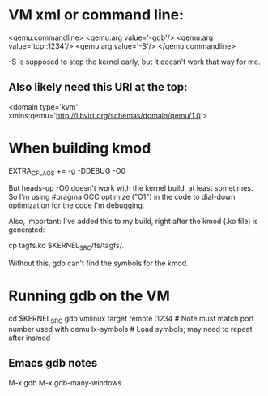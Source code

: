 
* VM xml or command line:

  <qemu:commandline>
    <qemu:arg value='-gdb'/>
    <qemu:arg value='tcp::1234'/>
    <qemu:arg value='-S'/>
  </qemu:commandline>

-S is supposed to stop the kernel early, but it doesn't work that way for me.

** Also likely need this URI at the top:

<domain type='kvm' xmlns:qemu='http://libvirt.org/schemas/domain/qemu/1.0'>



* When building kmod

  EXTRA_CFLAGS += -g -DDEBUG -O0

But heads-up -O0 doesn't work with the kernel build, at least sometimes. So I'm using
#pragma GCC optimize ("O1") in the code to dial-down optimization for the code I'm
debugging.

Also, important: I've added this to my build, right after the kmod (.ko file) is generated:

  cp tagfs.ko $KERNEL_SRC/fs/tagfs/.

Without this, gdb can't find the symbols for the kmod.

* Running gdb on the VM

  cd $KERNEL_SRC
  gdb vmlinux
  target remote :1234   # Note must match port number used with qemu
  lx-symbols            # Load symbols; may need to repeat after insmod

** Emacs gdb notes

  M-x gdb
  M-x gdb-many-windows


